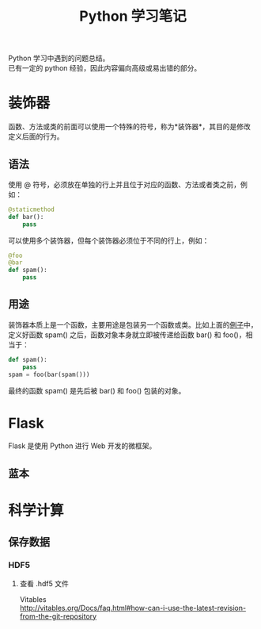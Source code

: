 # -*- eval: (setq org-download-image-dir (file-name-sans-extension (buffer-name))); -*-
# -*- org-export-babel-evaluate: nil; -*-
#+HTML_HEAD: <link rel="stylesheet" type="text/css" href="../orgstyle.css"/>
#+OPTIONS: ':nil *:t -:t ::t <:t H:3 \n:t arch:headline author:t c:nil S:nil -:nil
#+OPTIONS: creator:nil d:(not "En") date:t e:t email:nil f:t inline:t
#+OPTIONS: num:t p:nil pri:nil prop:nil stat:t tags:t tasks:t tex:t timestamp:t
#+OPTIONS: title:t toc:t todo:t |:t 
#+OPTIONS: ^:{}
#+LATEX_CLASS: ctexart
#+STARTUP: entitiespretty:t
#+TITLE: Python 学习笔记
#+SELECT_TAGS: export
#+EXCLUDE_TAGS: noexport
#+CREATOR: Emacs 26.0.50.2 (Org mode 9.0.4)


Python 学习中遇到的问题总结。
已有一定的 python 经验，因此内容偏向高级或易出错的部分。

* 装饰器
  函数、方法或类的前面可以使用一个特殊的符号，称为*装饰器*，其目的是修改定义后面的行为。
** 语法

   使用 @ 符号，必须放在单独的行上并且位于对应的函数、方法或者类之前，例如：

   #+BEGIN_SRC py
  @staticmethod
  def bar():
      pass
   #+END_SRC
   可以使用多个装饰器，但每个装饰器必须位于不同的行上，例如：
   #+BEGIN_SRC py
  @foo
  @bar
  def spam():
      pass
   #+END_SRC
   <<demo>>
** 用途
   装饰器本质上是一个函数，主要用途是包装另一个函数或类。比如上面的[[demo][例子]]中，定义好函数 spam() 之后，函数对象本身就立即被传递给函数 bar() 和 foo()，相当于：
   #+BEGIN_SRC py
  def spam():
      pass
  spam = foo(bar(spam()))
   #+END_SRC
   最终的函数 spam() 是先后被 bar() 和 foo() 包装的对象。

* Flask
  Flask 是使用 Python 进行 Web 开发的微框架。

** 蓝本

* 科学计算
** 保存数据
*** HDF5
**** 查看 .hdf5 文件
     Vitables
     http://vitables.org/Docs/faq.html#how-can-i-use-the-latest-revision-from-the-git-repository



